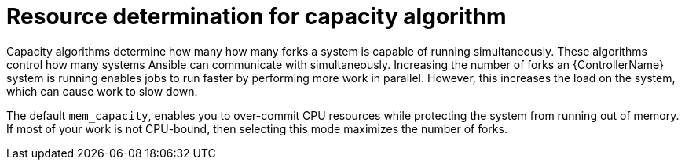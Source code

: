 [id="controller-resource-determination-for-capacity-algorithm"]

= Resource determination for capacity algorithm

Capacity algorithms determine how many how many forks a system is capable of running simultaneously. 
These algorithms control how many systems Ansible can communicate with simultaneously. 
Increasing the number of forks an {ControllerName} system is running enables jobs to run faster by performing more work in parallel.
However, this increases the load on the system, which can cause work to slow down.

The default `mem_capacity`, enables you to over-commit CPU resources while protecting the system from running out of memory. 
If most of your work is not CPU-bound, then selecting this mode maximizes the number of forks.
